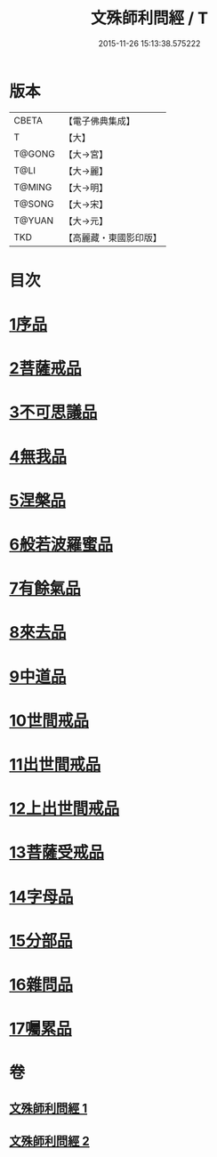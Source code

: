 #+TITLE: 文殊師利問經 / T
#+DATE: 2015-11-26 15:13:38.575222
* 版本
 |     CBETA|【電子佛典集成】|
 |         T|【大】     |
 |    T@GONG|【大→宮】   |
 |      T@LI|【大→麗】   |
 |    T@MING|【大→明】   |
 |    T@SONG|【大→宋】   |
 |    T@YUAN|【大→元】   |
 |       TKD|【高麗藏・東國影印版】|

* 目次
* [[file:KR6i0069_001.txt::001-0492b25][1序品]]
* [[file:KR6i0069_001.txt::0492c9][2菩薩戒品]]
* [[file:KR6i0069_001.txt::0493c12][3不可思議品]]
* [[file:KR6i0069_001.txt::0494b25][4無我品]]
* [[file:KR6i0069_001.txt::0495a1][5涅槃品]]
* [[file:KR6i0069_001.txt::0495b24][6般若波羅蜜品]]
* [[file:KR6i0069_001.txt::0495c23][7有餘氣品]]
* [[file:KR6i0069_001.txt::0496a25][8來去品]]
* [[file:KR6i0069_001.txt::0496b14][9中道品]]
* [[file:KR6i0069_001.txt::0496c2][10世間戒品]]
* [[file:KR6i0069_001.txt::0497a9][11出世間戒品]]
* [[file:KR6i0069_001.txt::0497b18][12上出世間戒品]]
* [[file:KR6i0069_001.txt::0497c18][13菩薩受戒品]]
* [[file:KR6i0069_001.txt::0498a5][14字母品]]
* [[file:KR6i0069_002.txt::002-0501a18][15分部品]]
* [[file:KR6i0069_002.txt::0501c1][16雜問品]]
* [[file:KR6i0069_002.txt::0504b29][17囑累品]]
* 卷
** [[file:KR6i0069_001.txt][文殊師利問經 1]]
** [[file:KR6i0069_002.txt][文殊師利問經 2]]
